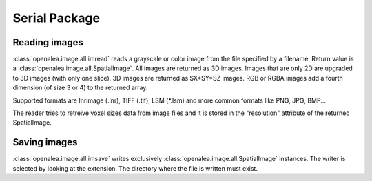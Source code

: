 Serial Package
##############

Reading images
==============

:class:`openalea.image.all.imread` reads a grayscale or color image from the file specified by a filename.
Return value is a :class:`openalea.image.all.SpatialImage`. All images are returned as 3D images. Images
that are only 2D are upgraded to 3D images (with only one slice). 3D images are returned as SX*SY*SZ images. RGB or RGBA images add
a fourth dimension (of size 3 or 4) to the returned array.

Supported formats are Inrimage (.inr), TIFF (.tif), LSM (*.lsm) and more common formats like PNG, JPG, BMP...

The reader tries to retreive voxel sizes data from image files and it is stored in the "resolution" attribute of the returned SpatialImage.

.. code-block:: python
    :linenos:

    from openalea.image.serial.all import imread
    im = imread("lena.bmp")

.. dataflow:: openalea.image.demo imread


Saving images
=============

:class:`openalea.image.all.imsave` writes exclusively :class:`openalea.image.all.SpatialImage` instances.
The writer is selected by looking at the extension. The directory where the file is written must exist.

.. code-block:: python
    :linenos:

    from openalea.image.serial.all import imread, imsave
    im = imread("lena.bmp")
    # -- process im as much as you want --
    imsave("lena_2.png", im)

.. dataflow:: openalea.image.demo imsave
